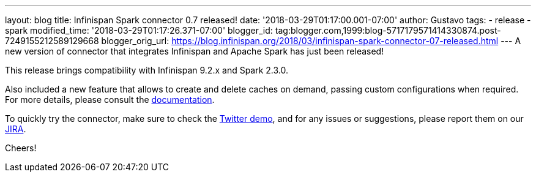 ---
layout: blog
title: Infinispan Spark connector 0.7 released!
date: '2018-03-29T01:17:00.001-07:00'
author: Gustavo
tags:
- release
- spark
modified_time: '2018-03-29T01:17:26.371-07:00'
blogger_id: tag:blogger.com,1999:blog-5717179571414330874.post-7249155212589129668
blogger_orig_url: https://blog.infinispan.org/2018/03/infinispan-spark-connector-07-released.html
---
A new version of connector that integrates Infinispan and Apache Spark
has just been released!

This release brings compatibility with Infinispan 9.2.x and Spark
2.3.0.

Also included a new feature that allows to create and delete caches on
demand, passing custom configurations when required. For more details,
please consult the
https://github.com/infinispan/infinispan-spark/blob/master/README.md#cache-lifecycle-control[documentation].

To quickly try the connector, make sure to check the
https://github.com/infinispan/infinispan-spark/tree/master/examples/twitter[Twitter
demo], and for any issues or suggestions, please report them on our
https://issues.jboss.org/projects/ISPRK/[JIRA].

Cheers!


